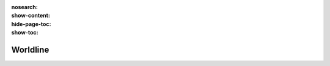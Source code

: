 :nosearch:
:show-content:
:hide-page-toc:
:show-toc:

=============================
Worldline
=============================
